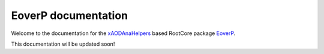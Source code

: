 .. EoverP documentation master file, created by
   sphinx-quickstart on Tue May  3 16:33:26 2016.
   You can adapt this file completely to your liking, but it should at least
   contain the root `toctree` directive.

EoverP documentation
====================

Welcome to the documentation for the `xAODAnaHelpers <https://github.com/UCATLAS/xAODAnaHelpers>`_ based RootCore package `EoverP <https://github.com/jolsson/EoverP">`_.

This documentation will be updated soon!

.. Contents:
..
.. .. toctree::
..    :maxdepth: 2
..
..
.. Indices and tables
.. ==================
..
.. * :ref:`genindex`
.. * :ref:`modindex`
.. * :ref:`search`
..
